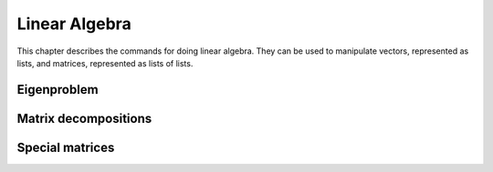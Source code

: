 ==============
Linear Algebra
==============

This chapter describes the commands for doing linear algebra. They can
be used to manipulate vectors, represented as lists, and matrices,
represented as lists of lists.

.. function:: Dot(t1,t2)
              infix . (t1,t2)

   dot product of tensors

   :param t1,t2: tensors (currently only vectors and matrices are supported)

   :func:`Dot` returns the dot product (aka inner product) of two tensors ``t1``
   and ``t2``. The last  index of ``t1`` and the first index of ``t2`` are
   contracted. Currently :func:`Dot` works  only for vectors and matrices. Inner
   product of two vectors, a matrix  with a vector (and vice versa) or two
   matrices yields respectively a scalar, a vector or a matrix.

   :Example:

   ::

      In> Dot({1,2},{3,4})
      Out> 11;
      In> Dot({{1,2},{3,4}},{5,6})
      Out> {17,39};
      In> Dot({5,6},{{1,2},{3,4}})
      Out> {23,34};
      In> Dot({{1,2},{3,4}},{{5,6},{7,8}})
      Out> {{19,22},{43,50}};

   Or, using the ``.`` operator::

      In> {1,2} . {3,4}
      Out> 11;
      In> {{1,2},{3,4}} . {5,6}
      Out> {17,39};
      In> {5,6} . {{1,2},{3,4}}
      Out> {23,34};
      In> {{1,2},{3,4}} . {{5,6},{7,8}}
      Out> {{19,22},{43,50}};


   .. seealso:: :func:`Outer`, :func:`Cross`, :func:`IsScalar`, :func:`IsVector`, :func:`IsMatrix`

.. function:: CrossProduct(u,v)
              infix X(u,v)

   cross outer product of vectors

   :param u, v: three-dimensional vectors

   The `cross product`_ of the vectors ``u``  and ``v`` is returned. Both ``u``
   and ``v`` have to be three-dimensional.

   :Example:

   ::

      In> {a,b,c} X {d,e,f};
      Out> {b*f-c*e,c*d-a*f,a*e-b*d};


   .. seealso:: :func:`Dot`

   .. _cross product: https://en.wikipedia.org/wiki/Cross_product

.. function:: Outer(t1,t2)
              infix o(t1,t2)

   outer tensor product

   :param t1,t2: tensors (currently only vectors are supported)

   :func:`Outer` returns the outer product of two tensors ``t1`` and ``t2``.
   Currently :func:`Outer` work works only for vectors, i.e. tensors of rank 1.
   The outer product of two vectors yields a matrix.

   :Example:

   ::

      In> Outer({1,2},{3,4,5})
      Out> {{3,4,5},{6,8,10}};
      In> Outer({a,b},{c,d})
      Out> {{a*c,a*d},{b*c,b*d}};

   Or, using the ``o`` operator::

      In> {1,2} o {3,4,5}
      Out> {{3,4,5},{6,8,10}};
      In> {a,b} o {c,d}
      Out> {{a*c,a*d},{b*c,b*d}};


   .. seealso:: :func:`Dot`, :func:`Cross`

.. function:: ZeroVector(n)

   create a vector with all zeroes

   :param n: length of the vector to return

   This command returns a vector of length ``n``, filled with zeroes.

   :Example:

   ::

      In> ZeroVector(4)
      Out> {0,0,0,0};


   .. seealso:: :func:`BaseVector`, :func:`ZeroMatrix`, :func:`IsZeroVector`

.. function:: BaseVector(k, n)

   base vector

   :param k: index of the base vector to construct
   :param n: dimension of the vector

   This command returns the "k"-th base vector of dimension "n". This
   is a vector of length "n" with all zeroes except for the "k"-th
   entry, which contains a 1.

   :Example:

   ::

      In> BaseVector(2,4)
      Out> {0,1,0,0};


   .. seealso:: :func:`ZeroVector`, :func:`Identity`

.. function:: Identity(n)

   make identity matrix

   :param n: size of the matrix

   This commands returns the identity matrix of size "n" by "n". This
   matrix has ones on the diagonal while the other entries are zero.

   :Example:

   ::

      In> Identity(3)
      Out> {{1,0,0},{0,1,0},{0,0,1}};


   .. seealso:: :func:`BaseVector`, :func:`ZeroMatrix`, :func:`DiagonalMatrix`

.. function:: ZeroMatrix(n)

   make a zero matrix

   :param n: number of rows
   :param m: number of columns

   This command returns a matrix with `n` rows and `m` columns,
   completely filled with zeroes. If only given one parameter,  it
   returns the square `n` by `n` zero matrix.

   :Example:

   ::

      In> ZeroMatrix(3,4)
      Out> {{0,0,0,0},{0,0,0,0},{0,0,0,0}};
      In> ZeroMatrix(3)
      Out> {{0,0,0},{0,0,0},{0,0,0}};


   .. seealso:: :func:`ZeroVector`, :func:`Identity`

.. function:: Diagonal(A)

   extract the diagonal from a matrix

   :param A: matrix

   This command returns a vector of the diagonal components  of the
   matrix {A}.

   :Example:

   ::

      In> Diagonal(5*Identity(4))
      Out> {5,5,5,5};
      In> Diagonal(HilbertMatrix(3))
      Out> {1,1/3,1/5};


   .. seealso:: :func:`DiagonalMatrix`, :func:`IsDiagonal`

.. function:: DiagonalMatrix(d)

   construct a diagonal matrix

   :param d: list of values to put on the diagonal

   This command constructs a diagonal matrix, that is a square matrix
   whose off-diagonal entries are all zero. The elements of the vector
   "d" are put on the diagonal.

   :Example:

   ::

      In> DiagonalMatrix(1 .. 4)
      Out> {{1,0,0,0},{0,2,0,0},{0,0,3,0},{0,0,0,4}};


   .. seealso:: :func:`Identity`, :func:`ZeroMatrix`

.. function:: OrthogonalBasis(W)

   create an orthogonal basis

   :param W: A linearly independent set of row vectors (aka a matrix)

   Given a linearly independent set {W} (constructed of rows vectors),
   this command returns an orthogonal basis {V} for {W}, which means
   that span(V) = span(W) and {InProduct(V[i],V[j]) = 0} when {i !=
   j}.  This function uses the Gram-Schmidt orthogonalization process.

   :Example:

   ::

      In> OrthogonalBasis({{1,1,0},{2,0,1},{2,2,1}})
      Out> {{1,1,0},{1,-1,1},{-1/3,1/3,2/3}};


   .. seealso:: :func:`OrthonormalBasis`, :func:`InProduct`

.. function:: OrthonormalBasis(W)

   create an orthonormal basis

   :param W: A linearly independent set of row vectors (aka a matrix)

   Given a linearly independent set {W} (constructed of rows vectors),
   this command returns an orthonormal basis {V} for {W}. This is done
   by first using {OrthogonalBasis(W)}, then dividing each vector by
   its  magnitude, so as the give them unit length.

   :Example:

   ::

      In> OrthonormalBasis({{1,1,0},{2,0,1},{2,2,1}})
      Out> {{Sqrt(1/2),Sqrt(1/2),0},{Sqrt(1/3),-Sqrt(1/3),Sqrt(1/3)},
      {-Sqrt(1/6),Sqrt(1/6),Sqrt(2/3)}};


   .. seealso:: :func:`OrthogonalBasis`, :func:`InProduct`, :func:`Normalize`

.. function:: Normalize(v)

   normalize a vector

   :param v: a vector

   Return the normalized (unit) vector parallel to {v}: a vector
   having the same  direction but with length 1.

   :Example:

   ::

      In> v:=Normalize({3,4})
      Out> {3/5,4/5};
      In> v . v
      Out> 1;


   .. seealso:: :func:`InProduct`, :func:`CrossProduct`

.. function:: Transpose(M)

   get transpose of a matrix

   :param M: a matrix

   {Transpose} returns the transpose of a matrix :math:`M`. Because matrices
   are  just lists of lists, this is a useful operation too for lists.

   :Example:

   ::

      In> Transpose({{a,b}})
      Out> {{a},{b}};


.. function:: Determinant(M)

   determinant of a matrix

   :param M: a matrix

   Returns the determinant of a matrix M.

   :Example:

   ::

      In> A:=DiagonalMatrix(1 .. 4)
      Out> {{1,0,0,0},{0,2,0,0},{0,0,3,0},{0,0,0,4}};
      In> Determinant(A)
      Out> 24;


.. function:: Trace(M)

   trace of a matrix

   :param M: a matrix

   {Trace} returns the trace of a matrix :math:`M` (defined as the sum of
   the  elements on the diagonal of the matrix).

   :Example:

   ::

      In> A:=DiagonalMatrix(1 .. 4)
      Out> {{1,0,0,0},{0,2,0,0},{0,0,3,0},{0,0,0,4}};
      In> Trace(A)
      Out> 10;


.. function:: Inverse(M)

   get inverse of a matrix

   :param M: a matrix

   Inverse returns the inverse of matrix :math:`M`. The determinant of :math:`M`
   should  be non-zero. Because this function uses {Determinant} for
   calculating  the inverse of a matrix, you can supply matrices with
   non-numeric (symbolic)  matrix elements.

   :Example:

   ::

      In> A:=DiagonalMatrix({a,b,c})
      Out> {{a,0,0},{0,b,0},{0,0,c}};
      In> B:=Inverse(A)
      Out> {{(b*c)/(a*b*c),0,0},{0,(a*c)/(a*b*c),0},
      {0,0,(a*b)/(a*b*c)}};
      In> Simplify(B)
      Out> {{1/a,0,0},{0,1/b,0},{0,0,1/c}};


   .. seealso:: :func:`Determinant`

.. function:: Minor(M,i,j)

   get principal minor of a matrix

   :param M: a matrix
   :param i}, {j: positive integers

   Minor returns the minor of a matrix around  the element :math:`i, j`.
   The minor is the determinant of the matrix obtained from :math:`M` by
   deleting the :math:`i`-th row and the :math:`j`-th column.

   :Example:

   ::

      In> A := {{1,2,3}, {4,5,6}, {7,8,9}};
      Out> {{1,2,3},{4,5,6},{7,8,9}};
      In> PrettyForm(A);
      /                    \
      | ( 1 ) ( 2 ) ( 3 )  |
      |                    |
      | ( 4 ) ( 5 ) ( 6 )  |
      |                    |
      | ( 7 ) ( 8 ) ( 9 )  |
      \                    /
      Out> True;
      In> Minor(A,1,2);
      Out> -6;
      In> Determinant({{2,3}, {8,9}});
      Out> -6;


   .. seealso:: :func:`CoFactor`, :func:`Determinant`, :func:`Inverse`

.. function:: CoFactor(M,i,j)

   cofactor of a matrix

   :param M: a matrix
   :param i}, {j: positive integers

   {CoFactor} returns the cofactor of a matrix around  the element
   :math:`i,j`. The cofactor is the minor times  :math:`(-1)^(i+j)`.

   :Example:

   ::

      In> A := {{1,2,3}, {4,5,6}, {7,8,9}};
      Out> {{1,2,3},{4,5,6},{7,8,9}};
      In> PrettyForm(A);
      /                    \
      | ( 1 ) ( 2 ) ( 3 )  |
      |                    |
      | ( 4 ) ( 5 ) ( 6 )  |
      |                    |
      | ( 7 ) ( 8 ) ( 9 )  |
      \                    /
      Out> True;
      In> CoFactor(A,1,2);
      Out> 6;
      In> Minor(A,1,2);
      Out> -6;
      In> Minor(A,1,2) * (-1)^(1+2);
      Out> 6;


   .. seealso:: :func:`Minor`, :func:`Determinant`, :func:`Inverse`

.. function:: MatrixPower(mat,n)

   get nth power of a square matrix

   :param mat: a square matrix
   :param n: an integer

   {MatrixPower(mat,n)} returns the {n}th power of a square matrix
   {mat}. For  positive {n} it evaluates dot products of {mat} with
   itself. For negative  {n} the nth power of the inverse of {mat} is
   returned. For {n}=0 the identity  matrix is returned.

.. function:: SolveMatrix(M,v)

   solve a linear system

   :param M: a matrix
   :param v: a vector

   {SolveMatrix} returns the vector :math:`x` that satisfies  the equation
   :math:`M*x = v`. The determinant of :math:`M` should be non-zero.

   :Example:

   ::

      In> A := {{1,2}, {3,4}};
      Out> {{1,2},{3,4}};
      In> v := {5,6};
      Out> {5,6};
      In> x := SolveMatrix(A, v);
      Out> {-4,9/2};
      In> A * x;
      Out> {5,6};


   .. seealso:: :func:`Inverse`, :func:`Solve`, :func:`PSolve`, :func:`Determinant`

.. function:: Sparsity(matrix)

   get the sparsity of a matrix

   :param matrix: a matrix

   The function {Sparsity} returns a number between {0} and {1} which
   represents the percentage of zero entries in the matrix. Although
   there is no definite critical value, a sparsity of {0.75}  or more
   is almost universally considered a "sparse" matrix. These type of
   matrices can be handled in a different manner than "full" matrices
   which speedup many calculations by orders of magnitude.

   :Example:

   ::

      In> Sparsity(Identity(2))
      Out> 0.5;
      In> Sparsity(Identity(10))
      Out> 0.9;
      In> Sparsity(HankelMatrix(10))
      Out> 0.45;
      In> Sparsity(HankelMatrix(100))
      Out> 0.495;
      In> Sparsity(HilbertMatrix(10))
      Out> 0;
      In> Sparsity(ZeroMatrix(10,10))
      Out> 1;

Eigenproblem
------------

.. function:: CharacteristicEquation(matrix,var)

   get characteristic polynomial of a matrix

   :param matrix: a matrix
   :param var: a free variable

   CharacteristicEquation  returns the characteristic equation of
   "matrix", using  "var". The zeros of this equation are the
   eigenvalues  of the matrix, Det(matrix-I*var);

   :Example:

   ::

      In> A:=DiagonalMatrix({a,b,c})
      Out> {{a,0,0},{0,b,0},{0,0,c}};
      In> B:=CharacteristicEquation(A,x)
      Out> (a-x)*(b-x)*(c-x);
      In> Expand(B,x)
      Out> (b+a+c)*x^2-x^3-((b+a)*c+a*b)*x+a*b*c;


   .. seealso:: :func:`EigenValues`, :func:`EigenVectors`

.. function:: EigenValues(matrix)

   get eigenvalues of a matrix

   :param matrix: a square matrix

   EigenValues returns the eigenvalues of a matrix.  The eigenvalues x
   of a matrix M are the numbers such that  :math:`M*v=x*v` for some vector.
   It first determines the characteristic equation, and then
   factorizes this  equation, returning the roots of the
   characteristic equation  Det(matrix-x*identity).

   :Example:

   ::

      In> M:={{1,2},{2,1}}
      Out> {{1,2},{2,1}};
      In> EigenValues(M)
      Out> {3,-1};


   .. seealso:: :func:`EigenVectors`, :func:`CharacteristicEquation`

.. function:: EigenVectors(A,eigenvalues)

   get eigenvectors of a matrix

   :param matrix: a square matrix
   :param eigenvalues: list of eigenvalues as returned by {EigenValues}

   {EigenVectors} returns a list of the eigenvectors of a matrix.  It
   uses the eigenvalues and the matrix to set up n equations with  n
   unknowns for each eigenvalue, and then calls {Solve} to determine
   the values of each vector.

   :Example:

   ::

      In> M:={{1,2},{2,1}}
      Out> {{1,2},{2,1}};
      In> e:=EigenValues(M)
      Out> {3,-1};
      In> EigenVectors(M,e)
      Out> {{-ki2/ -1,ki2},{-ki2,ki2}};


   .. seealso:: :func:`EigenValues`, :func:`CharacteristicEquation`


Matrix decompositions
---------------------

.. function:: Cholesky(A)

   find the Cholesky decomposition

   :param A: a square positive definite matrix

   {Cholesky} returns a upper triangular matrix {R} such that
   {Transpose(R)*R = A}.  The matrix {A} must be positive definite,
   {Cholesky} will notify the user if the matrix  is not. Some
   families of positive definite matrices are all symmetric matrices,
   diagonal  matrices with positive elements and Hilbert matrices.

   :Example:

   ::

      In> A:={{4,-2,4,2},{-2,10,-2,-7},{4,-2,8,4},{2,-7,4,7}}
      Out> {{4,-2,4,2},{-2,10,-2,-7},{4,-2,8,4},{2,-7,4,7}};
      In> R:=Cholesky(A);
      Out> {{2,-1,2,1},{0,3,0,-2},{0,0,2,1},{0,0,0,1}};
      In> Transpose(R)*R = A
      Out> True;
      In> Cholesky(4*Identity(5))
      Out> {{2,0,0,0,0},{0,2,0,0,0},{0,0,2,0,0},{0,0,0,2,0},{0,0,0,0,2}};
      In> Cholesky(HilbertMatrix(3))
      Out> {{1,1/2,1/3},{0,Sqrt(1/12),Sqrt(1/12)},{0,0,Sqrt(1/180)}};
      In> Cholesky(ToeplitzMatrix({1,2,3}))
      In function "Check" :
      CommandLine(1) : "Cholesky: Matrix is not positive definite"


   .. seealso:: :func:`IsSymmetric`, :func:`IsDiagonal`, :func:`Diagonal`

.. function:: LU(A)

   find the LU decomposition

   :param A: square matrix

   :func:`LU` performs `LU decomposition`_ of a matrix.

   :Example:

   ::

      In> A := {{1,2}, {3,4}}
      Out> {{1,2},{3,4}}
      In> {l,u} := LU(A)
      Out> {{{1,0},{3,1}},{{1,2},{0,-2}}}
      In> IsLowerTriangular(l)
      Out> True
      In> IsUpperTriangular(u)
      Out> True
      In> l * u
      Out> {{1,2},{3,4}}

   .. seealso:: :func:`LDU`, :func:`IsLowerTriangular`, :func:`IsUpperTriangular`

   .. _LU decomposition: https://en.wikipedia.org/wiki/LU_decomposition

.. function:: LDU(A)

   find the LDU decomposition

   :param A: square matrix

   :func:`LDU` performs `LDU decomposition`_ of a matrix.

   :Example:

   ::

      In> A := {{1,2}, {3,4}}
      Out> {{1,2},{3,4}}
      In> {l,d,u} := LDU(A)
      Out> {{{1,0},{3,1}},{{1,0},{0,-2}},{{1,2},{0,1}}}
      In> IsLowerTriangular(l)
      Out> True
      In> IsDiagonal(d)
      Out> True
      In> IsUpperTriangular(u)
      Out> True
      In> l * d * u
      Out> {{1,2},{3,4}}

   .. seealso:: :func:`LU`, :func:`IsDiagonal`, :func:`IsLowerTriangular`, :func:`IsUpperTriangular`

   .. _LDU decomposition: https://en.wikipedia.org/wiki/LU_decomposition#Definitions

.. function:: IsScalar(expr)

   test for a scalar

   :param expr: a mathematical object

   {IsScalar} returns :data:`True` if {expr} is a scalar, :data:`False` otherwise.
   Something is considered to be a scalar if it's not a list.

   :Example:

   ::

      In> IsScalar(7)
      Out> True;
      In> IsScalar(Sin(x)+x)
      Out> True;
      In> IsScalar({x,y})
      Out> False;


   .. seealso:: :func:`IsList`, :func:`IsVector`, :func:`IsMatrix`

.. function:: IsVector([pred,]expr)

   test for a vector

   :param expr: expression to test
   :param pred: predicate test (e.g. IsNumber, IsInteger, ...)

   {IsVector(expr)} returns :data:`True` if {expr} is a vector, :data:`False`
   otherwise.  Something is considered to be a vector if it's a list
   of scalars.  {IsVector(pred,expr)} returns :data:`True` if {expr} is a
   vector and if the  predicate test {pred} returns :data:`True` when
   applied to every element of  the vector {expr}, :data:`False` otherwise.

   :Example:

   ::

      In> IsVector({a,b,c})
      Out> True;
      In> IsVector({a,{b},c})
      Out> False;
      In> IsVector(IsInteger,{1,2,3})
      Out> True;
      In> IsVector(IsInteger,{1,2.5,3})
      Out> False;


   .. seealso:: :func:`IsList`, :func:`IsScalar`, :func:`IsMatrix`

.. function:: IsMatrix([pred,]expr)

   test for a matrix

   :param expr: expression to test
   :param pred: predicate test (e.g. IsNumber, IsInteger, ...)

   {IsMatrix(expr)} returns :data:`True` if {expr} is a matrix, :data:`False`
   otherwise.  Something is considered to be a matrix if it's a list
   of vectors of equal  length.  {IsMatrix(pred,expr)} returns :data:`True`
   if {expr} is a matrix and if the  predicate test {pred} returns
   :data:`True` when applied to every element of  the matrix {expr}, :data:`False`
   otherwise.

   :Example:

   ::

      In> IsMatrix(1)
      Out> False;
      In> IsMatrix({1,2})
      Out> False;
      In> IsMatrix({{1,2},{3,4}})
      Out> True;
      In> IsMatrix(IsRational,{{1,2},{3,4}})
      Out> False;
      In> IsMatrix(IsRational,{{1/2,2/3},{3/4,4/5}})
      Out> True;


   .. seealso:: :func:`IsList`, :func:`IsVector`

.. function:: IsSquareMatrix([pred,]expr)

   test for a square matrix

   :param expr: expression to test
   :param pred: predicate test (e.g. IsNumber, IsInteger, ...)

   {IsSquareMatrix(expr)} returns :data:`True` if {expr} is a square matrix,
   :data:`False` otherwise. Something is considered to be a square matrix if
   it's a matrix having the same number of rows and columns.
   {IsMatrix(pred,expr)} returns :data:`True` if {expr} is a square matrix
   and  if the predicate test {pred} returns :data:`True` when applied to
   every  element of the matrix {expr}, :data:`False` otherwise.

   :Example:

   ::

      In> IsSquareMatrix({{1,2},{3,4}});
      Out> True;
      In> IsSquareMatrix({{1,2,3},{4,5,6}});
      Out> False;
      In> IsSquareMatrix(IsBoolean,{{1,2},{3,4}});
      Out> False;
      In> IsSquareMatrix(IsBoolean,{{True,False},{False,True}});
      Out> True;


   .. seealso:: :func:`IsMatrix`

.. function:: IsHermitian(A)

   test for a Hermitian matrix

   :param A: a square matrix

   IsHermitian(A) returns :data:`True` if {A} is Hermitian and :data:`False`
   otherwise. :math:`A` is a Hermitian matrix iff Conjugate( Transpose :math:`A`
   )=:math:`A`.  If :math:`A` is a real matrix, it must be symmetric to be
   Hermitian.

   :Example:

   ::

      In> IsHermitian({{0,I},{-I,0}})
      Out> True;
      In> IsHermitian({{0,I},{2,0}})
      Out> False;


   .. seealso:: :func:`IsUnitary`

.. function:: IsOrthogonal(A)

   test for an orthogonal matrix

   :param A: square matrix

   {IsOrthogonal(A)} returns :data:`True` if {A} is orthogonal and :data:`False`
   otherwise. :math:`A` is orthogonal iff :math:`A`*Transpose(:math:`A`) = Identity, or
   equivalently Inverse(:math:`A`) = Transpose(:math:`A`).

   :Example:

   ::

      In> A := {{1,2,2},{2,1,-2},{-2,2,-1}};
      Out> {{1,2,2},{2,1,-2},{-2,2,-1}};
      In> PrettyForm(A/3)
      /                      \
      | / 1 \  / 2 \ / 2 \   |
      | | - |  | - | | - |   |
      | \ 3 /  \ 3 / \ 3 /   |
      |                      |
      | / 2 \  / 1 \ / -2 \  |
      | | - |  | - | | -- |  |
      | \ 3 /  \ 3 / \ 3  /  |
      |                      |
      | / -2 \ / 2 \ / -1 \  |
      | | -- | | - | | -- |  |
      | \ 3  / \ 3 / \ 3  /  |
      \                      /
      Out> True;
      In> IsOrthogonal(A/3)
      Out> True;


.. function:: IsDiagonal(A)

   test for a diagonal matrix

   :param A: a matrix

   {IsDiagonal(A)} returns :data:`True` if {A} is a diagonal square matrix
   and :data:`False` otherwise.

   :Example:

   ::

      In> IsDiagonal(Identity(5))
      Out> True;
      In> IsDiagonal(HilbertMatrix(5))
      Out> False;


.. function:: IsLowerTriangular(A)

   test for a lower triangular matrix

   :param A: a matrix

   A lower/upper triangular matrix is a square matrix which has all
   zero entries above/below the diagonal.    {IsLowerTriangular(A)}
   returns :data:`True` if {A} is a lower triangular matrix and :data:`False`
   otherwise.  {IsUpperTriangular(A)} returns :data:`True` if {A} is an
   upper triangular matrix and :data:`False` otherwise.

   :Example:

   ::

      In> IsUpperTriangular(Identity(5))
      Out> True;
      In> IsLowerTriangular(Identity(5))
      Out> True;
      In> IsLowerTriangular({{1,2},{0,1}})
      Out> False;
      In> IsUpperTriangular({{1,2},{0,1}})
      Out> True;
      A non-square matrix cannot be triangular:
      In> IsUpperTriangular({{1,2,3},{0,1,2}})
      Out> False;


   .. seealso:: :func:`IsDiagonal`

.. function:: IsSymmetric(A)

   test for a symmetric matrix

   :param A: a matrix

   {IsSymmetric(A)} returns :data:`True` if {A} is symmetric and :data:`False`
   otherwise.  :math:`A` is symmetric iff Transpose (:math:`A`) =:math:`A`.

   :Example:

   ::

      In> A := {{1,0,0,0,1},{0,2,0,0,0},{0,0,3,0,0},
      {0,0,0,4,0},{1,0,0,0,5}};
      In> PrettyForm(A)
      /                                \
      | ( 1 ) ( 0 ) ( 0 ) ( 0 ) ( 1 )  |
      |                                |
      | ( 0 ) ( 2 ) ( 0 ) ( 0 ) ( 0 )  |
      |                                |
      | ( 0 ) ( 0 ) ( 3 ) ( 0 ) ( 0 )  |
      |                                |
      | ( 0 ) ( 0 ) ( 0 ) ( 4 ) ( 0 )  |
      |                                |
      | ( 1 ) ( 0 ) ( 0 ) ( 0 ) ( 5 )  |
      \                                /
      Out> True;
      In> IsSymmetric(A)
      Out> True;


   .. seealso:: :func:`IsHermitian`, :func:`IsSkewSymmetric`

.. function:: IsSkewSymmetric(A)

   test for a skew-symmetric matrix

   :param A: a square matrix

   {IsSkewSymmetric(A)} returns :data:`True` if {A} is skew symmetric and
   :data:`False` otherwise.  :math:`A` is skew symmetric iff :math:`Transpose(A)` =:math:`-A`.

   :Example:

   ::

      In> A := {{0,-1},{1,0}}
      Out> {{0,-1},{1,0}};
      In> PrettyForm(%)
      /               \
      | ( 0 ) ( -1 )  |
      |               |
      | ( 1 ) ( 0 )   |
      \               /
      Out> True;
      In> IsSkewSymmetric(A);
      Out> True;


   .. seealso:: :func:`IsSymmetric`, :func:`IsHermitian`

.. function:: IsUnitary(A)

   test for a unitary matrix

   :param A: a square matrix

   This function tries to find out if A is unitary.    A matrix :math:`A` is
   orthogonal iff :math:`A^(-1)` = Transpose( Conjugate(:math:`A`) ). This is
   equivalent to the fact that the columns of :math:`A` build an orthonormal
   system  (with respect to the scalar product defined by
   {InProduct}).

   :Example:

   ::

      In> IsUnitary({{0,I},{-I,0}})
      Out> True;
      In> IsUnitary({{0,I},{2,0}})
      Out> False;


   .. seealso:: :func:`IsHermitian`, :func:`IsSymmetric`

.. function:: IsIdempotent(A)

   test for an idempotent matrix

   :param A: a square matrix

   {IsIdempotent(A)} returns :data:`True` if {A} is idempotent and :data:`False`
   otherwise.  :math:`A` is idempotent iff :math:`A^2=A`. Note that this also
   implies that :math:`A` raised  to any power is also equal to :math:`A`.

   :Example:

   ::

      In> IsIdempotent(ZeroMatrix(10,10));
      Out> True;
      In> IsIdempotent(Identity(20))
      Out> True;
      Special matrices


.. function:: JacobianMatrix(functions,variables)

   calculate the Jacobian matrix of :math:`n` functions in :math:`n` variables

   :param functions: an :math:`n`-dimensional vector of functions
   :param variables: an :math:`n`-dimensional vector of variables

   The function {JacobianMatrix} calculates the Jacobian matrix  of n
   functions in n variables.    The :math:`(i,j)`-th element of the
   Jacobian matrix is defined as the derivative  of :math:`i`-th function
   with respect to the :math:`j`-th variable.

   :Example:

   ::

      In> JacobianMatrix( {Sin(x),Cos(y)}, {x,y} );
      Out> {{Cos(x),0},{0,-Sin(y)}};
      In> PrettyForm(%)
      /                                 \
      | ( Cos( x ) ) ( 0 )              |
      |                                 |
      | ( 0 )        ( -( Sin( y ) ) )  |
      \                                 /

.. function:: HessianMatrix(function,var)

   create the Hessian matrix

   :param function: a function in :math:`n` variables
   :param var: an :math:`n`-dimensional vector of variables

   The function {HessianMatrix} calculates the Hessian matrix  of a
   vector.    If :math:`f(x)` is a function of an :math:`n`-dimensional vector
   :math:`x`, then the :math:`(i,j)`-th element of the Hessian matrix of the
   function :math:`f(x)` is defined as   :math:` Deriv(x[i]) Deriv(x[j]) f(x)`.
   If the third  order mixed partials are continuous, then the Hessian
   matrix is symmetric (a standard theorem of calculus).    The
   Hessian matrix is used in the second derivative test   to discern
   if a critical point is a local maximum, a local  minimum or a
   saddle point.

   :Example:

   ::

      In> HessianMatrix(3*x^2-2*x*y+y^2-8*y, {x,y} )
      Out> {{6,-2},{-2,2}};
      In> PrettyForm(%)
      /                \
      | ( 6 )  ( -2 )  |
      |                |
      | ( -2 ) ( 2 )   |
      \                /


.. function:: WronskianMatrix(func,var)

   create the Wronskian matrix

   :param func: an :math:`n`-dimensional vector of functions
   :param var: a variable to differentiate with respect to

   The function {WronskianMatrix} calculates the Wronskian matrix  of :math:`n`
   functions. The Wronskian matrix is created by putting each function as the
   first element of each column, and filling in the rest of each  column by the
   :math:`(i-1)`-th derivative, where :math:`i` is the current row.    The
   Wronskian matrix is used to verify that the :math:`n` functions are linearly
   independent, usually solutions to a differential equation.  If the
   determinant of the Wronskian matrix is zero, then the functions  are
   dependent, otherwise they are independent.

   :Example:

   ::

      In> WronskianMatrix({Sin(x),Cos(x),x^4},x);
      Out> {{Sin(x),Cos(x),x^4},{Cos(x),-Sin(x),4*x^3},
      {-Sin(x),-Cos(x),12*x^2}};
      In> PrettyForm(%)
      /                                                 \
      | ( Sin( x ) )      ( Cos( x ) )      /  4 \      |
      |                                     \ x  /      |
      |                                                 |
      | ( Cos( x ) )      ( -( Sin( x ) ) ) /      3 \  |
      |                                     \ 4 * x  /  |
      |                                                 |
      | ( -( Sin( x ) ) ) ( -( Cos( x ) ) ) /       2 \ |
      |                                     \ 12 * x  / |
      \                                                 /
      The last element is a linear combination of the first two, so the determinant is zero:
      In> A:=Determinant( WronskianMatrix( {x^4,x^3,2*x^4
      + 3*x^3},x ) )
      Out> x^4*3*x^2*(24*x^2+18*x)-x^4*(8*x^3+9*x^2)*6*x
      +(2*x^4+3*x^3)*4*x^3*6*x-4*x^6*(24*x^2+18*x)+x^3
      *(8*x^3+9*x^2)*12*x^2-(2*x^4+3*x^3)*3*x^2*12*x^2;
      In> Simplify(A)
      Out> 0;


Special matrices
----------------

.. function:: VandermondeMatrix(vector)

   create the Vandermonde matrix

   :param vector: an :math:`n`-dimensional vector

   The function {VandermondeMatrix} calculates the Vandermonde matrix
   of a vector.    The :math:`(i,j)`-th element of the Vandermonde matrix
   is defined as :math:`i^(j-1)`.

   :Example:

   ::

      In> VandermondeMatrix({1,2,3,4})
      Out> {{1,1,1,1},{1,2,3,4},{1,4,9,16},{1,8,27,64}};
      In>PrettyForm(%)
      /                            \
      | ( 1 ) ( 1 ) ( 1 )  ( 1 )   |
      |                            |
      | ( 1 ) ( 2 ) ( 3 )  ( 4 )   |
      |                            |
      | ( 1 ) ( 4 ) ( 9 )  ( 16 )  |
      |                            |
      | ( 1 ) ( 8 ) ( 27 ) ( 64 )  |
      \                            /



.. function:: HilbertMatrix(n)

   create a Hilbert matrix

   :param n,m: positive integers

   The function {HilbertMatrix} returns the {n} by {m} Hilbert matrix
   if given two arguments, and the square {n} by {n} Hilbert matrix
   if given only one. The Hilbert matrix is defined as {A(i,j) =
   1/(i+j-1)}.  The Hilbert matrix is extremely sensitive to
   manipulate and invert numerically.

   :Example:

   ::

      In> PrettyForm(HilbertMatrix(4))
      /                          \
      | ( 1 ) / 1 \ / 1 \ / 1 \  |
      |       | - | | - | | - |  |
      |       \ 2 / \ 3 / \ 4 /  |
      |                          |
      | / 1 \ / 1 \ / 1 \ / 1 \  |
      | | - | | - | | - | | - |  |
      | \ 2 / \ 3 / \ 4 / \ 5 /  |
      |                          |
      | / 1 \ / 1 \ / 1 \ / 1 \  |
      | | - | | - | | - | | - |  |
      | \ 3 / \ 4 / \ 5 / \ 6 /  |
      |                          |
      | / 1 \ / 1 \ / 1 \ / 1 \  |
      | | - | | - | | - | | - |  |
      | \ 4 / \ 5 / \ 6 / \ 7 /  |
      \                          /


   .. seealso:: :func:`HilbertInverseMatrix`

.. function:: HilbertInverseMatrix(n)

   create a Hilbert inverse matrix

   :param n: positive integer

   The function {HilbertInverseMatrix} returns the {n} by {n} inverse
   of the  corresponding Hilbert matrix. All Hilbert inverse matrices
   have integer  entries that grow in magnitude rapidly.

   :Example:

   ::

      In> PrettyForm(HilbertInverseMatrix(4))
      /                                         \
      | ( 16 )   ( -120 )  ( 240 )   ( -140 )   |
      |                                         |
      | ( -120 ) ( 1200 )  ( -2700 ) ( 1680 )   |
      |                                         |
      | ( 240 )  ( -2700 ) ( 6480 )  ( -4200 )  |
      |                                         |
      | ( -140 ) ( 1680 )  ( -4200 ) ( 2800 )   |
      \                                         /


   .. seealso:: :func:`HilbertMatrix`

.. function:: ToeplitzMatrix(N)

   create a Toeplitz matrix

   :param N: an :math:`n`-dimensional row vector

   The function {ToeplitzMatrix} calculates the Toeplitz matrix given
   an :math:`n`-dimensional row vector. This matrix has the same entries in
   all diagonal columns, from upper left to lower right.

   :Example:

   ::

      In> PrettyForm(ToeplitzMatrix({1,2,3,4,5}))
      /                                \
      | ( 1 ) ( 2 ) ( 3 ) ( 4 ) ( 5 )  |
      |                                |
      | ( 2 ) ( 1 ) ( 2 ) ( 3 ) ( 4 )  |
      |                                |
      | ( 3 ) ( 2 ) ( 1 ) ( 2 ) ( 3 )  |
      |                                |
      | ( 4 ) ( 3 ) ( 2 ) ( 1 ) ( 2 )  |
      |                                |
      | ( 5 ) ( 4 ) ( 3 ) ( 2 ) ( 1 )  |
      \                                /


.. function:: SylvesterMatrix(poly1,poly2,variable)

   calculate the Sylvester matrix of two polynomials

   :param poly1: polynomial
   :param poly2: polynomial
   :param variable: variable to express the matrix for

   The function {SylvesterMatrix} calculates the Sylvester matrix  for a pair of
   polynomials. The Sylvester matrix is closely related to the resultant, which
   is defined as the determinant of the Sylvester matrix. Two polynomials  share
   common roots only if the resultant is zero.

   :Example:

   ::

      In> ex1:= x^2+2*x-a
      Out> x^2+2*x-a;
      In> ex2:= x^2+a*x-4
      Out> x^2+a*x-4;
      In> A:=SylvesterMatrix(ex1,ex2,x)
      Out> {{1,2,-a,0},{0,1,2,-a},
      {1,a,-4,0},{0,1,a,-4}};
      In> B:=Determinant(A)
      Out> 16-a^2*a- -8*a-4*a+a^2- -2*a^2-16-4*a;
      In> Simplify(B)
      Out> 3*a^2-a^3;
      The above example shows that the two polynomials have common
      zeros if :math:` a = 3 :math:`.


   .. seealso:: :func:`Determinant`, :func:`Simplify`, :func:`Solve`, :func:`PSolve`

